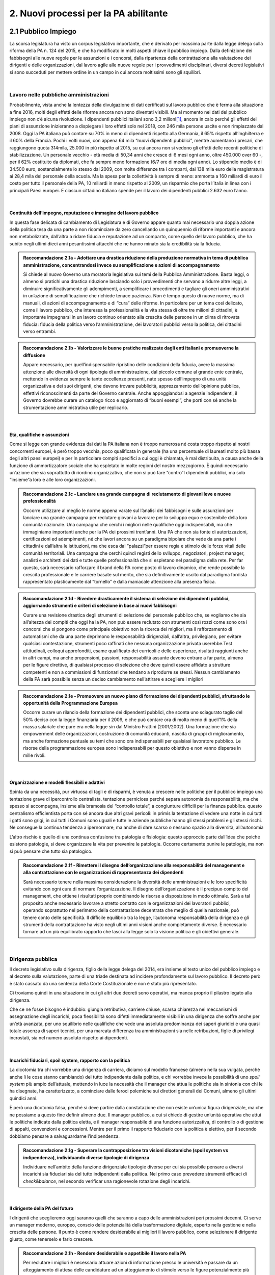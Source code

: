 
.. _h2780147017212a45ef2d5d5d686c5d:

2. Nuovi processi per la PA abilitante
######################################

.. _h2c1d74277104e41780968148427e:




.. _h7f5205818a4760163a5815c5b4a7a:

2.1 Pubblico Impiego
********************

La scorsa legislatura ha visto un corpus legislativo importante, che è derivato per massima parte dalla legge delega sulla riforma della PA n. 124 del 2015, e che ha modificato in molti aspetti chiave il pubblico impiego. Dalla definizione dei fabbisogni alle nuove regole per le assunzioni e i concorsi, dalla ripartenza della contrattazione alla valutazione dei dirigenti e delle organizzazioni, dal lavoro agile alle nuove regole per i provvedimenti disciplinari, diversi decreti legislativi si sono succeduti per mettere ordine in un campo in cui ancora moltissimi sono gli squilibri.

|

.. _h5e1715218737c51363a1e2e173a7a0:

Lavoro nelle pubbliche amministrazioni
======================================

Probabilmente, vista anche la lentezza della divulgazione di dati certificati sul lavoro pubblico che è ferma alla situazione a fine 2016, molti degli effetti delle riforme ancora non sono diventati visibili. Ma al momento nei dati del pubblico impiego non c’è alcuna rivoluzione. I dipendenti pubblici italiani sono 3,2 milioni\ [#F1]_\ , ancora in calo perché gli effetti dei piani di assunzione inizieranno a dispiegare i loro effetti solo nel 2018, con 246 mila persone uscite e non rimpiazzate dal 2008. Oggi la PA italiana può contare su 70% in meno di dipendenti rispetto alla Germania, il 65% rispetto all’Inghilterra e il 60% della Francia. Pochi i volti nuovi, con appena 64 mila “nuovi dipendenti pubblici”, mentre aumentano i precari, che raggiungono quota 314mila, 25.000 in più rispetto al 2015, su cui ancora non si vedono gli effetti delle recenti politiche di stabilizzazione. Un personale vecchio - età media di 50,34 anni che cresce di 6 mesi ogni anno, oltre 450.000 over 60 -, per il 62% costituito da diplomati, che fa sempre meno formazione (6/7 ore di media ogni anno). Lo stipendio medio è di 34.500 euro, sostanzialmente lo stesso dal 2009, con molte differenze tra i comparti, dai 138 mila euro della magistratura ai 28,4 mila del personale della scuola. Ma la spesa per la collettività è sempre di meno: ammonta a 160 miliardi di euro il costo per tutto il personale della PA, 10 miliardi in meno rispetto al 2009, un risparmio che porta l’Italia in linea con i principali Paesi europei. E ciascun cittadino italiano spende per il lavoro dei dipendenti pubblici 2.632 euro l’anno.

|

.. _h693217415e466b4a60506471791685f:

Continuità dell’impegno, reputazione e immagine del lavoro pubblico
-------------------------------------------------------------------

In questa fase delicata di cambiamento di Legislatura e di Governo appare quanto mai necessario una doppia azione della politica tesa da una parte a non ricominciare da zero cancellando un quinquennio di riforme importanti e ancora non metabolizzate, dall’altra a ridare fiducia e reputazione ad un comparto, come quello del lavoro pubblico, che ha subito negli ultimi dieci anni pesantissimi attacchi che ne hanno minato sia la credibilità sia la fiducia.

.. admonition:: Raccomandazione 2.1a - Adottare una drastica riduzione della produzione normativa in tema di pubblica amministrazione, concentrandosi invece su semplificazione e azioni di accompagnamento

    Si chiede al nuovo Governo una moratoria legislativa sui temi della Pubblica Amministrazione. Basta leggi, o almeno si pratichi una drastica riduzione lasciando solo i provvedimenti che servano a ridurre altre leggi, a diminuire significativamente gli adempimenti, a semplificare i procedimenti e tagliare gli oneri amministrativi in un’azione di semplificazione che richiede tenace pazienza. Non è tempo questo di nuove norme, ma di manuali, di azioni di accompagnamento e di “cura” delle riforme. In particolare per un tema così delicato, come il lavoro pubblico, che interessa la professionalità e la vita stessa di oltre tre milioni di cittadini, è importante impegnarsi in un lavoro continuo orientato alla crescita delle persone in un clima di ritrovata fiducia: fiducia della politica verso l’amministrazione, dei lavoratori pubblici verso la politica, dei cittadini verso entrambi.


.. admonition:: Raccomandazione 2.1b - Valorizzare le buone pratiche realizzate dagli enti italiani e promuoverne la diffusione

    Appare necessario, per quell’indispensabile ripristino delle condizioni della fiducia, avere la massima attenzione alle diversità di ogni tipologia di amministrazione, dal piccolo comune al grande ente centrale, mettendo in evidenza sempre le tante eccellenze presenti, nate spesso dell’impegno di una unità organizzativa e dei suoi dirigenti, che devono trovare pubblicità, apprezzamento dell’opinione pubblica, effettivi riconoscimenti da parte del Governo centrale. Anche appoggiandosi a agenzie indipendenti, il Governo dovrebbe curare un catalogo ricco e aggiornato di “buoni esempi”, che porti con sé anche la strumentazione amministrativa utile per replicarlo.

|

.. _h232ae76582662f6c324a672c434574:

Età, qualifiche e assunzioni
----------------------------

Come si legge con grande evidenza dai dati la PA italiana non è troppo numerosa né costa troppo rispetto ai nostri concorrenti europei, è però troppo vecchia, poco qualificata in generale (ha una percentuale di laureati molto più bassa degli altri paesi europei)  e per In particolare compiti specifici a cui oggi è chiamata, è mal distribuita, a causa anche della funzione di ammortizzatore sociale che ha espletato in molte regioni del nostro mezzogiorno. È quindi necessario un’azione che sia soprattutto di riordino organizzativo, che non si può fare “contro”I dipendenti pubblici, ma solo “insieme”a loro e alle loro organizzazioni.

.. admonition:: Raccomandazione 2.1c - Lanciare una grande campagna di reclutamento di giovani leve e nuove professionalità

    Occorre utilizzare al meglio le norme appena varate sul l’analisi dei fabbisogni e sulle assunzioni per lanciare una grande campagna per reclutare giovani a lavorare per lo sviluppo equo e sostenibile della loro comunità nazionale. Una campagna che cerchi i migliori nelle qualifiche oggi indispensabili, ma che immaginiamo importanti anche per la PA dei prossimi trent’anni. Una PA che non sia fonte di autorizzazioni, certificazioni ed adempimenti, né che lavori ancora su un paradigma bipolare che vede da una parte i cittadini e dall’altra le istituzioni, ma che esca dai “palazzi”per essere regia e stimolo delle forze vitali delle comunità territoriali. Una campagna che cerchi quindi registi dello sviluppo, negoziatori, project manager, analisti e architetti dei dati e tutte quelle professionalità che si espletano nel paradigma della rete. Per far questo, sarà necessario rafforzare il brand della PA come posto di lavoro dinamico, che rende possibile la crescita professionale e le carriere basate sul merito, che sia definitivamente uscito dal paradigma fordista rappresentato plasticamente dal “tornello” e dalla maniacale attenzione alla presenza fisica.

.. _h2c1d74277104e41780968148427e:





.. admonition:: Raccomandazione 2.1d - Rivedere drasticamente il sistema di selezione dei dipendenti pubblici, aggiornando strumenti e criteri di selezione in base ai nuovi fabbisogni

    Curare una revisione drastica degli strumenti di selezione del personale pubblico che, se vogliamo che sia all’altezza dei compiti che oggi ha la PA, non può essere reclutato con strumenti così rozzi come sono ora i concorsi che si pongono come principale obiettivo non la ricerca dei migliori, ma il rafforzamento di automatismi che da una parte deprimono le responsabilità dirigenziali, dall’altra,  privilegiano, per evitare qualsiasi contestazione, strumenti poco raffinati che nessuna organizzazione privata userebbe.Test attitudinali, colloqui approfonditi, esame qualificato dei curricoli e delle esperienze, risultati raggiunti anche in altri campi, ma anche propensioni, passioni, responsabilità assunte devono entrare a far parte, almeno per le figure direttive, di qualsiasi processo di selezione che deve quindi essere affidato a strutture competenti e non a commissioni di funzionari che tendano a riprodurre se stessi. Nessun cambiamento della PA sarà possibile senza un deciso cambiamento nell’attirare e scegliere i migliori

.. _h2c1d74277104e41780968148427e:





.. admonition:: Raccomandazione 2.1e - Promuovere un nuovo piano di formazione dei dipendenti pubblici, sfruttando le opportunità della Programmazione Europea

    Occorre curare un rilancio della formazione dei dipendenti pubblici, che sconta uno sciagurato taglio del 50% deciso con la legge finanziaria per il 2009, e che può contare ora di molto meno di quell’1% della massa salariale che pure era nella legge sin dal Ministro Frattini (2001/2002). Una formazione che sia empowerment delle organizzazioni, costruzione di comunità educanti, nascita di gruppi di miglioramento, ma anche formazione puntuale su temi che sono ora indispensabili per qualsiasi lavoratore pubblico. Le risorse della programmazione europea sono indispensabili per questo obiettivo e non vanno disperse in mille rivoli.

|

.. _h1e634c1e1b2236b4274246683e757a:

Organizzazione e modelli flessibili e adattivi
----------------------------------------------

Spinta da una necessità, pur virtuosa di tagli e di risparmi, è venuta a crescere nelle politiche per il pubblico impiego una tentazione grave di ipercontrollo centralista. tentazione perniciosa perché separa autonomia da responsabilità, ma che spesso si accompagna, insieme alla bramosia del “controllo totale”, a congiunture difficili per la finanza pubblica. questo centralismo efficientista porta con sé ancora due altri gravi pericoli: in primis la tentazione di vedere una notte in cui tutti i gatti sono grigi, in cui tutti i Comuni sono uguali e tutte le aziende pubbliche hanno gli stessi problemi e gli stessi rischi. Ne consegue la continua tendenza a ipernormare, ma anche di dare scarso o nessuno spazio alla diversità, all’autonomia

L’altro rischio è quello di una continua confusione tra patologia e fisiologia: questo approccio parte dall’idea che poiché esistono patologie, si deve organizzare la vita per prevenire le patologie. Occorre certamente punire le patologie, ma non si può pensare che tutto sia patologico.

.. admonition:: Raccomandazione 2.1f - Rimettere il disegno dell’organizzazione alla responsabilità del management e alla contrattazione con le organizzazioni di rappresentanza dei dipendenti

    Sarà necessario tenere nella massima considerazione la diversità delle amministrazioni e le loro specificità evitando con ogni cura di normare l’organizzazione. Il disegno dell’organizzazione è il precipuo compito del management, che ottiene i risultati proprio combinando le risorse a disposizione in modo ottimale.
    Sarà a tal proposito anche necessario lavorare a stretto contatto con le organizzazioni dei lavoratori pubblici, operando soprattutto nel perimetro della contrattazione decentrata che meglio di quella nazionale, può tenere conto delle specificità. Il difficile equilibrio tra la legge, l’autonoma responsabilità della dirigenza e gli strumenti della contrattazione ha visto negli ultimi anni visioni anche completamente diverse. È necessario tornare ad un più equilibrato rapporto che lasci alla legge solo la visione politica e gli obiettivi generale.

|

.. _h1534f3631685e35627950401f181c52:

Dirigenza pubblica
==================

Il decreto legislativo sulla dirigenza, figlio della legge delega del 2014, era insieme al testo unico del pubblico impiego e al decreto sulla valutazione, parte di una triade destinata ad incidere profondamente sul lavoro pubblico. Il decreto però è stato cassato da una sentenza della Corte Costituzionale e non è stato più ripresentato.

Ci troviamo quindi in una situazione in cui gli altri due decreti sono operativi, ma manca proprio il pilastro legato alla dirigenza.

Che ce ne fosse bisogno è indubbio: giungla retributiva, carriere chiuse, scarsa chiarezza nei meccanismi di assegnazione degli incarichi, poca flessibilità sono difetti immediatamente visibili in una dirigenza che soffre anche per un’età avanzata, per uno squilibrio nelle qualifiche che vede una assoluta predominanza dei saperi giuridici e una quasi totale assenza di saperi tecnici, per una marcata differenza tra amministrazioni sia nelle retribuzioni, figlie di privilegi incrostati, sia nel numero assoluto rispetto ai dipendenti.

|

.. _h10486ed452e671c436c114950d1c5b:

Incarichi fiduciari, spoil system, rapporto con la politica
-----------------------------------------------------------

La dicotomia tra chi vorrebbe una dirigenza di carriera, diciamo sul modello francese (almeno nella sua vulgata, perché anche lì le cose stanno cambiando) del tutto indipendente dalla politica, e chi vorrebbe invece la possibilità di uno \ |STYLE0|\  più ampio dell’attuale, mettendo in luce la necessità che il manager che attua le politiche sia in sintonia con chi le ha disegnate, ha caratterizzato, a cominciare dalle feroci polemiche sui direttori generali dei Comuni, almeno gli ultimi quindici anni.

È però una dicotomia falsa, perché si deve partire dalla constatazione che non esiste un’unica figura dirigenziale, ma che ne possiamo a questo fine definir almeno due. Il manager pubblico, a cui si chiede di gestire un’unità operativa che attui le politiche indicate dalla politica eletta, e il manager responsabile di una funzione autorizzativa, di controllo o di gestione di appalti, convenzioni e concessioni. Mentre per il primo il rapporto fiduciario con la politica è elettivo, per il secondo dobbiamo pensare a salvaguardarne l’indipendenza.

.. admonition:: Raccomandazione 2.1g - Superare la contrapposizione tra visioni dicotomiche (spoil system vs indipendenza), individuando diverse tipologie di dirigenza

    Individuare nell’ambito della funzione dirigenziale tipologie diverse per cui sia possibile pensare a diversi incarichi sia fiduciari sia del tutto indipendenti dalla politica. Nel primo caso prevedere strumenti efficaci di \ |STYLE1|\ &\ |STYLE2|\ , nel secondo verificar una ragionevole rotazione degli incarichi.

|

.. _h1941c193c13197b491346697565374d:

Il dirigente della PA del futuro
--------------------------------

I dirigenti che sceglieremo oggi saranno quelli che saranno a capo delle amministrazioni peri prossimi decenni. Ci serve un manager moderno, europeo, conscio delle potenzialità della trasformazione digitale, esperto nella gestione e nella crescita delle persone. Il punto è come rendere desiderabile ai migliori il lavoro pubblico, come selezionare il dirigente giusto, come tenerselo e farlo crescere.

.. admonition:: Raccomandazione 2.1h - Rendere desiderabile e appetibile il lavoro nella PA

    Per reclutare i migliori è necessario attuare azioni di informazione presso le università e passare da un atteggiamento di attesa delle candidature ad un atteggiamento di stimolo verso Ie figure potenzialmente più interessanti.


.. admonition:: Raccomandazione 2.1i - Favorire la mobilità dei dirigenti, sia tra mondo pubblico e privato, sia a livello Europeo

    Un manager moderno deve poter spaziare su più contesti lavorativi. Deve essere favorita al massimo sia l’osmosi tra il pubblico e il privato che, prevista già dalle riforme Bassanini, non ha trovato applicazione reale nella PA dove la stragrande maggioranza dei dirigenti apicali proviene da una carriera solo pubblica.
    Altrettanto deve essere considerata determinante un’esperienza in un contesto europeo, meglio se presso le strutture dell’Unione. Ovviamente deve essere considerata \ |STYLE3|\  la conoscenza di una o meglio due lingue comunitarie e una cultura almeno di base della trasformazione digitale, cosa del tutto diversa dal saper usare gli strumenti.


.. admonition:: Raccomandazione 2.1l - Prevedere nuone forme di lifelong learning per i dirigenti

    È necessario prevedere per tutta la dirigenza una formazione continua (sulla falsariga della ECM in sanità) che sia basata però non tanto su momenti frontali, quanto sulla costruzione di comunità di pratica trasversali, organizzati anche con le professionalità di soggetti terzi, e su momenti di \ |STYLE4|\ .

|

.. _hb56171f4d3a7d7a544d483155235171:

Valutazione delle performance
=============================

La valutazione è stata oggetto di numerose e diverse riforme nell’ultimo ventennio, tutte probabilmente giustificate, ma che non sono riuscite a far uscire tale pratica dal novero degli adempimenti e delle carte da riempire. La cultura della valutazione non può essere lasciata né alla legge, né tantomeno ad una classe di tecnocrati. Essa deve ispirare tutta la programmazione sia da parte della politica che individua gli obiettivi, sia da parte dell’amministrazione che definisce I modi dell’attuazione.

|

.. _h78286e174b754435352c464754a6a:

Il ruolo della valutazione
--------------------------

La valutazione, oggetto di innumerevoli e sovrapposte riforme,  è  stata insieme sopravvalutata nei suoi effetti sistemici, minimizzata negli effettivi impatti sia individuali  che per le organizzazioni e infine trascurata nella sua esecuzione.

.. admonition:: Raccomandazione 2.1m - Promuovere il principio della valutazione come parte integrante della programmazione, stabilendo però obiettivi effettivamente raggiungibili dalle diverse amministrazioni

    È necessario che passi nei comportamenti delle organizzazioni il principio che la valutazione è parte fondamentale della programmazione, e che gli indicatori e gli strumenti vanno definiti in quella fase, in questo senso la valutazione deve prendere in considerazione soprattutto gli \ |STYLE5|\ , i benefici effettivi per il pubblico target. Già il D.lgs. 74/2017 nell’ambito della riforma Madia lo stabilisce con chiarezza individuando degli obiettivi “generali” della Repubblica.
    Sarà poi necessario che gli organismi preposti (in questo momento il Dipartimento della Funzione Pubblica) non assegnino alla valutazione compiti impossibili. Non ha senso valutare organizzazioni che non hanno organici adeguati per numero o competenze, non hanno modelli organizzativi efficaci, non hanno la gestione di adeguate risorse né economiche né strumentali.

|

.. _h49237f4220751e45162d1b33371a7f4c:

Gli Organismi Indipendenti di Valutazione
-----------------------------------------

Il d.lgs. n. 74/2017 di riforma del d.lgs. n. 150/2009, interviene modificando il sistema di misurazione delle performance, attribuendo agli OIV nuovi poteri e capacità di iniziativa per il miglioramento della valutazione, con riflessi sull’organizzazione amministrativa, inserendo alcune novità all’interno del processo valutativo con la partecipazione diretta dei cittadini e degli utenti in grado di poter segnalare le proprie osservazioni, incrementando la trasparenza nell’attività pubblica. Tale decreto non sembra aver sortito ancora gli sperati effetti nemmeno nella sua formale esecuzione, se è vero che il monitoraggio del Dipartimento della Funzione Pubblica rileva decine di ritardo e di inadempimenti.

.. admonition:: Raccomandazione 2.1n - Rivedere criteri di selezione, ruolo e status dei componenti degli OIV

    Sarà necessario curare maggiormente la selezione (che non può essere solo per titoli e su base volontaristica, che trova uno stop solo in assenza dei titoli necessari o se è presente un impedimento di legge), il ruolo e lo status dei valutatori degli OIV. Occorre ridurre al minimo, o meglio eliminare, gli organismi monocratici laddove manca la necessaria dialettica interna. Costruire insieme ai valutatori stessi un  codice deontologico della professione. Curare il mantenimento e l’aggiornamento di competenze e professionalità adeguate e sperimentate attraverso una continua formazione in itinere che sia obbligatoria per la permanenza nell’elenco (una sorta di Coverciano dei valutatori)

.. _h305e3d42636141f525472a356b2f60:

La valutazione da parte dei cittadini
-------------------------------------

Pur se normato più volte è previsto esplicitamente sia nella Riforma Brunetta che nella Riforma Madia, il contributo del giudizio dei cittadini singoli o associati nella valutazione delle organizzazioni è ancora di là da venire. È mancata tutta la regolamentazione che potesse dar vita alle norme. Ma è mancata soprattutto sia la volontà effettiva di realizzazione di questa rivoluzione copernicana, sia la fiducia che questa avrebbe portato effettivo giovamento. I cittadini quindi sono stati spessissimo richiamati dalle norme, ma mai chiamati davvero a dire la loro.

.. admonition:: Raccomandazione 2.1o - Avviare forme di auditing civico

    Occorre avviare sperimentazioni serie e verificabili di auditing civico in diverse tipologie di enti, attraverso un investimento importante sia di risorse, sia di relazioni con i soggetti della cittadinanza organizzata. Occorre inoltre dare evidenza dei risultati delle sperimentazioni e discuterli con la dirigenza apicale degli enti.

|

.. _h536c16327d49b4a6a7b6f3f6a631841:

2.2 Nuovi modelli organizzativi
*******************************

Il progresso amministrativo non potrà che allontanarsi sempre di più dal mero adempimento formale dei dipendenti pubblici, in favore di una crescita a 360 gradi, che  veda un giusto bilanciamento tra digitalizzazione dei processi e \ |STYLE6|\  del personale amministrativo, declinato in tre rivoluzioni trasversali:

#. Concepire la transizione digitale come leva per un’organizzazione efficiente;

#. Favorire i meccanismi di lavoro flessibile orientato al risultato;

#. Completare il processo di crescita digitale dei dipendenti pubblici.

.. _h477b67686c326452282115c4153483c:

Impatti organizzativi della Digital Transformation
==================================================

La transizione della PA verso modelli organizzativi adeguati alle sfide dell’innovazione sostenibile non può prescindere da un corretto rapporto con l’evoluzione tecnologica. Una delle principali caratteristiche dell’innovazione digitale è la sua pervasività: \ |STYLE7|\ . Al giorno d’oggi, non ha più senso parlare di IT a supporto del business, in quanto tutti i processi \ |STYLE8|\  dell’ente sono (o dovrebbero essere) intrinsecamente basati sulla tecnologia.

.. admonition:: Raccomandazione 2.2a - Promuovere nuovi modelli di interazione tra direzione IT e strutture di business, improntati alla collaborazione e al concetto di rete

    Molte delle strategie di trasformazione digitale adottate dalle amministrazioni italiane rimangono ancora oggi appannaggio esclusivo della funzione IT. Il risultato è rappresentato da piani concepiti nelle segrete stanze dei tecnologi, di cui le altre funzioni rimangono meri destinatari.
    
    Una strategia di \ |STYLE9|\ , coerente e di largo respiro, richiede invece un coinvolgimento delle diverse funzioni dell’organizzazione, chiamate a diventare i veri protagonisti dei processi di cambiamento, all’interno di una rete di innovatori, rispetto al quale la direzione IT assumerebbe il ruolo di \ |STYLE10|\ , soggetto catalizzatore della domanda di innovazione e facilitatore del complessivo processo di trasformazione organizzativa e tecnologica. 
    
    Le modalità di interazione potranno poi variare a seconda delle specificità dell’ente, passando dal coinvolgimento dei referenti delle diverse strutture di business nello sviluppo dei progetti strategici in materia di ICT alla presenza stabile di funzionari informatici in ogni direzione e ufficio, al fine di abilitare una vera “contaminazione digitale” (cit. Luca Attias).


.. admonition:: Raccomandazione 2.2b - Ripensare il ruolo della direzione IT nelle PA, abbandonando il modello dei silos verticali a favore di strutture per l'innovazione multidisciplinari e trasversali alle diverse funzioni

    Nuovi modelli di interazione necessitano di trasformazioni strutturali delle attuali direzioni IT. In un modello di innovazione a rete, il cambiamento non può essere guidato da un soggetto confinato in una direzione a sé stante, parallela alle altre nell’ottica dell’organizzazione per silos verticali.
    
    Occorre valorizzare l’esperienza di alcuni enti pionieri, che hanno aggregato la funzione organizzazione con quella IT o improntato la loro strategia di change management sulla sinergia tra sistemi informativi, organizzazione, risorse umane e comunicazione.
    Una possibile linea evolutiva delle direzioni IT della PA, almeno di quelle più grandi, potrebbe essere rappresentata dall’esperienza del Team Digitale. L’idea sarebbe quella di proiettare il modello di una unit per la trasformazione digitale dal livello centrale a livello di singolo ente, trasformando la tradizionale direzione per i sistemi informativi in un vero e proprio team per l’innovazione, composto in parte dalle stesse persone della precedente struttura, ma connotato da un’elevata trasversalità e da un mandato completamente differente: guidare la trasformazione dell’organizzazione applicando la digitalizzazione. 
    
    Per gli enti più piccoli, i team per l’innovazione potrebbero essere creati e gestiti in forma associata, aggregando le strutture per dominio tematico o comparto territoriale, e mettendo in comune risorse, persone e competenze.


.. admonition:: Raccomandazione 2.2c - Ripensare il ruolo del CIO negli enti pubblici, valorizzandone il carattere strategico nel complessivo percorso di ammodernamento della PA

    L’evoluzione della direzione IT porta con sé l’evoluzione del suo vertice, il CIO, chiamato a combinare le necessarie competenze tecnico-informatiche con una profonda conoscenza delle attività core dell’ente, un’elevata capacità di gestione delle relazioni con i clienti interni (\ |STYLE11|\ ) ed adeguate competenze gestionali e manageriali. Tale evoluzione è stata in qualche modo riconosciuta anche in ambito pubblico, attraverso l’introduzione della figura del responsabile della tradizione al digitale, disciplinata dalla nuova versione dell’art. 17 del CAD.
    
    La \ |LINK1|\  della \ |LINK2|\  della PA ha evidenziato il grave ritardo delle PA nel rispetto di tale adempimento. Nella prossima legislatura sarà fondamentale monitorare e promuovere l’attuazione alla previsione dell’\ |LINK3|\ , almeno nelle amministrazioni più grandi.
    
    Nelle amministrazioni più piccole, dove questo modello pare inapplicabile a causa della carenza di competenze e risorse, bisognerà invece promuovere la forma associata per lo svolgimento delle funzioni del responsabile per la transizione al digitale, come previsto dallo stesso art. 17 del CAD.


.. admonition:: Raccomandazione 2.2d - Promuovere la consapevolezza dei benefici legati alla transizione al digitale

    Il successo dei processi di trasformazione della PA necessita dell’\ |STYLE12|\  dei dipendenti pubblici. Un aspetto ancora molto complesso, a causa di diffidenze culturali, di un timore diffuso verso il cambiamento e da una \ |STYLE13|\  ormai radicata orientata a procedure e adempimenti formali.
    
    Per rompere questo circolo vizioso è necessario promuovere la consapevolezza dei benefici legati all’avvento della modalità operativa digitale, aumentando in questo modo il grado di partecipazione e coinvolgimento dei dipendenti nei processi di cambiamento e facilitando così il lavoro dei responsabili di tali processi. In questo senso, lo \ |STYLE14|\  può rappresentare un volano fondamentale per aumentare la percezione dei vantaggi legati al digitale.

|

.. _h487b20173d765e78103738b44797d7c:

Smart working
=============

Lo \ |STYLE15|\  (o Lavoro Agile) è una modalità di esecuzione del rapporto di lavoro subordinato caratterizzato dall'assenza di vincoli orari o spaziali e un'organizzazione per fasi, cicli e obiettivi, stabilita mediante accordo tra dipendente e datore di lavoro; una modalità che aiuta il lavoratore a conciliare i tempi di vita e lavoro e, al contempo, favorire la crescita della sua produttività. La \ |LINK4|\  fornisce una definizione puntuale del Lavoro Agile disciplinandone gli aspetti legati all’adozione all’interno delle organizzazioni. È un cambiamento che necessita l’adozione di un approccio strutturato e graduale che consenta di sperimentare, misurare e personalizzare il modello sulle specificità delle diverse realtà organizzative, accompagnando il cambiamento culturale a tutti i livelli. Lo \ |STYLE16|\  rappresenta, dunque, un nuovo approccio manageriale, nel modo di lavorare e collaborare all’interno di una organizzazione, basato su flessibilità organizzativa, autonomia e responsabilizzazione.

L’art. 14 della legge Madia introduce la possibilità per le pubbliche amministrazioni di sperimentare nuove modalità spazio-temporali di svolgimento del lavoro. Allo stesso modo, la \ |LINK5|\  sullo \ |STYLE17|\  fornisce le Linee Guida di attuazione della legge Madia, fissando modalità e criteri di utilizzo dell’istituto, e ponendo l’obiettivo di consentire ad almeno il 10% dei dipendenti pubblici, ove lo richiedano, di avvalersi delle nuove modalità spazio-temporali di svolgimento della prestazione lavorativa. 

Dal punto di vista normativo, la legge sul Lavoro Agile rappresenta un framework moderno e in alcuni casi più avanzato di quelli presenti anche in altri Paesi europei e costituisce un passo avanti nella diffusione dello \ |STYLE18|\  in Italia. Contestualmente, si registra ancora la mancanza di una trasposizione concreta nella struttura organizzativa amministrativa. 


.. admonition:: Raccomandazione 2.2f - Limitare le conseguenze negative che la burocrazia difensiva può avere sullo smart working

    È opportuno salvaguardare senza appesantire l’attuale quadro normativo esistente, proteggendo la discrezionalità degli Enti pubblici nel declinare la flessibilità organizzativa sulle caratteristiche delle proprie attività lavorative e assicura un’ampia applicabilità. È importante favorire un processo in atto che risulterebbe fortemente rallentato in caso di introduzione di adempimenti o vincoli burocratici che ne limiterebbero l’adozione. 
    
    L’aspetto critico che rallenta l’implementazione di questo strumento è il contesto culturale della pubblica amministrazione italiana, che si presenta come impreparata ad adottare un approccio strutturato e graduale che consenta di sperimentare, misurare e personalizzare il modello sulle specificità delle diverse realtà organizzative.


.. admonition:: Raccomandazione 2.2g - Innescare un processo culturale di accettazione dello smart working

    L’introduzione dell’istituto, che non si configura come telelavoro o forma di conciliazione, risulta prioritario per i seguenti motivi:
    
    #. valorizzare il potenziale della riforma della PA in termini di meritocrazia e valutazione degli obiettivi e migliorare la qualità del \ |STYLE19|\ ;
    
    #. accelerare il processo di trasformazione digitale, introducendo strumenti, metodologie, approcci che consentono di preparare un futuro digitale;
    
    #. innescare pratiche di \ |STYLE20|\  dei lavoratori della PA, dando un credito di fiducia che li porti a una maggiore voglia innovare con un orientamento al servizio e restituzione al cittadino;
    
    #. possibile risparmio dei costi sul personale impiegato;
    
    #. aumento della produttività, in termini di motivazione ed energie.

|

.. _h4c167f32a141a761c12e338354e72:

Empowerment e competenze digitali
=================================

Le criticità che si configurano all’interno delle PA per il raggiungimento del progresso auspicato in termini di competenze digitali sono sostanzialmente tre:

#. Il fattore umano, inteso come mancanza di cultura del digitale, e conseguente lacuna di professionalità;

#. Carenza di competenze specifiche di settore;

#. Incapacità di mettere a sistema le buone pratiche esistenti.

Per il superamento del gap, una possibile soluzione è da ritrovarsi negli \ |STYLE21|\ , partendo da quattro priorità di intervento: 

#. \ |STYLE22|\ , intesa come reingegnerizzazione dei processi attraverso le nuove tecnologie rendendoli trasversali; 

#. \ |STYLE23|\  all’interno della pubblica amministrazione; 

#. \ |STYLE24|\  come prassi di lavoro; 

#. \ |STYLE25|\ , dirigenti-manager in grado di accompagnare i propri collaboratori nella transizione digitale.

.. admonition:: Raccomandazione 2.2h - E’ necessario creare un coordinamento tra i soggetti chiamati alla realizzazione della strategia nazionale

    Nel capitolo sulla \ |LINK6|\  è stata ribadita la necessità di coordinamento tra soggetti diversi nel ruolo, nella funzione e nell’organizzazione. A fare da raccordo tra questi l’Agenzia per l’Italia digitale, che ha il compito di guidare le attività relative all’evoluzione strategica del sistema informativo della pubblica amministrazione.
    
    AgID, infatti, promuove la diffusione delle competenze digitali per imprese, cittadini e pubblica amministrazione, e supporta la crescita delle competenze digitali nei diversi ambiti, con iniziative specifiche che coinvolgono:
    
    #. le competenze digitali di base (utenti e funzionari amministrativi)
    
    #. le competenze specialistiche (professionisti ICT)
    
    #. le competenze di e-leadership (dirigenza)
    
    Relativamente al tema delle competenze di base nella PA, AgID ha avviato a fine 2017 la sperimentazione di auto-valutazione (self-assessment) per ottenere una fotografia delle abilità interne, conoscenze e competenze rispetto al modello \ |LINK7|\  per gli utenti amministrativi (il modello è stato recentemente \ |LINK8|\  nella sua versione aggiornata dal Team Digitale). 
    


.. admonition:: Raccomandazione 2.2i - Colmare la lacuna che esiste tra l’assessment e il piano della formazione

    Ciò che rimane oscuro è come si passi dal problema alla soluzione, per cui sarebbe prioritario definire una strategia univoca che traduca i risultati dell’assessment iniziale in un piano di formazione immediatamente implementabile. 

|

.. _h534a132e2c25401a321d975c326c:

2.3 Partecipazione e Trasparenza
********************************

L’applicazione del principio di sussidiarietà orizzontale, contenuto all’ultimo comma dell’Art. 118 Cost., che disciplina l’autonoma iniziativa dei cittadini, ha ricadute dirette in due settori di indagine:

* Nei \ |STYLE26|\  detenute dalle pubbliche amministrazioni ai cittadini, e viceversa, ossia nella gestione delle informazioni rilasciate dai cittadini quotidianamente in qualità di utenti

* Nelle \ |STYLE27|\  esistenti a livello locale o centrale

Dal punto di vista della trasparenza e del rilascio dei dati in formato aperto, \ |STYLE28|\ . Dal punto di vista normativo,oggi sono disponibili tre modalità di accesso: 

#. Accesso agli atti (\ |LINK9|\ );

#. Accesso civico (\ |LINK10|\ ); 

#. Accesso generalizzato previsto dal \ |LINK11|\ . 

Talvolta questa tripartizione genera l’impasse nelle stesse pubbliche amministrazioni, responsabili della messa a disposizione dei dati. A questo si aggiunge la \ |STYLE29|\  al di là delle prescrizioni di legge, che favorisca l’emergere di nuove opportunità per conoscere se stesse in relazione ad altre. 

Sul fronte dell’attivismo civico, fa fede il concetto di Onlife, \ |STYLE30|\ . Siamo in un reale ibrido, dove il digitale è solo una parte del tangibile\ [#F2]_\ . 

|

.. _h13124ee2d297352232d2f4513352431:

Nuove forme di attivismo civico
===============================

Nell’ottica del superamento del rapporto bipolare tra istituzioni e cittadino, emerge l’\ |STYLE31|\ , che limiti la prepotenza burocratica che ha finora caratterizzato le scelte amministrative. 

Il concetto di cittadinanza è mutato sia da un punto di vista strumentale (adesso non distinguiamo più tra cittadinanza analogica e cittadinanza digitale, entrambe pesano allo stesso modo), sia dal punto di vista dei contenuti che i cittadini producono in qualità di utenti (il cittadino come consumatore non agisce più solo come destinatario finale dell’informazione o del processo, ma diventa risorsa per la quantità di informazioni che produce in prima persona, e che condivide).


.. admonition:: Raccomandazione 2.3a - Colmare la lacuna che esiste tra l’assessment e il piano della formazione

    Ciò che rimane oscuro è come si passi dal problema alla soluzione, per cui sarebbe prioritario definire una strategia univoca che traduca i risultati dell’assessment iniziale in un piano di formazione immediatamente implementabile. 


.. admonition:: Raccomandazione 2.3b - Incentivare l’utilizzo di piattaforme civiche libere

    Sarà opportuno favorire sempre di più la creazione e la manutenzione dei luoghi dello scambio di informazioni tra cittadini-utenti, formando i cittadini sui diversi strumenti a disposizione, che diano loro la percezione di come le decisioni sono state prese e per quali finalità. Le informazioni dovrebbero essere non solo disponibili, ma anche fruibili per favorire l’empowerment e l’engagement.


.. admonition:: Raccomandazione 2.3c - Innescare un processo di datificazione delle città

    Nella progettazione, ad esempio, di una smart city, i dati forniti dai cittadini come produttori è necessario che diventino beni comuni digitali (digital commons) utili attraverso:
    
    * Normazione a livello centrale dei processi di profilazione dell’utente
    
    * Mappatura e analisi contestuale delle buone pratiche esistenti
    
    * Standardizzazione di una cultura civica digitale condivisa  


.. admonition:: Raccomandazione 2.3d - Coordinare a livello centrale le buone pratiche territoriali

    Le nuove forme di attivismo civico sono nate in maniera spontanea, e hanno finora creato esternalità positive per la comunità intera, non incidendo su risorse pubbliche se non in piccola parte, e facendo trarre vantaggio anche alle pubbliche amministrazioni. Il prossimo passo, dovrebbe essere quello da parte delle istituzioni di recuperare la governance dei processi partecipativi, trainando dall’alto il cittadino, mentre quest’ultimo “preme” dal basso. 
    
    In questo senso, un coordinamento nazionale di quello che è già attivo sui territori  diventa un elemento prioritario nella nuova agenda di governo, che possa fissare degli standard nazionali, limiti di spesa, garanzie di accesso e previsioni di finanziamento regionale, partendo da uno stato dell’arte sulla reale domanda di partecipazione, superando il livello delle linee guida alla consultazione, arrivando a un manuale della partecipazione e dei beni comuni materiali e immateriali (Participation Act). Un primo tentativo su questo punto è stato presentato lo scorso anno in Camera dei Deputati, come una proposta di legge dal titolo “Più democrazia, più sovranità al cittadino”, che ha proposto la modifica di alcuni articoli del TUEL. 

|

.. _h3be61737757456664d543f19564b:

Trasparenza
===========

Sul tema della trasparenza, appare piuttosto critica la distanza esistente tra la concezione teorica della messa a disposizione dei dati,e quanto accade nella realtà locali e centrali. Se da un punto di vista normativo il quadro è saturo di indicazioni sulle finalità e obiettivi del rilascio in formato aperto dei dati (dalla legge sul Procedimento Amministrativo al FOIA), \ |STYLE32|\ . 

.. admonition:: Raccomandazione 2.3e - Diffondere e monitorare l’effettiva applicazione del diritto di accesso civico

    Risulta ormai necessario e prioritario dare effettivo seguito alle disposizioni previste dal D.Lgs n°33/2013 e successive modifiche, nonché da quanto introdotto con il FOIA, il Freedom of Information Act italiano. In questo senso, sarà utile - e ormai imprescindibile - favorire la conoscenza e la lettura dei dati da parte dei cittadini, offrendo siti leggibili, percorsi semplificati di accesso alle informazioni, interpretazioni e letture dei dati, interpretazioni e letture chiare sulle modalità di accesso oggi disponibili: l’accesso agli atti (Legge 241/90), l’accesso civico (D.lgs. n. 33/2013) e infine l’accesso generalizzato previsto dal FOIA.


.. admonition:: Raccomandazione 2.3f - Potenziare e valorizzare l’adesione italiana all’Open Government Partnership

    Sulla spinta del FOIA, l’adesione italiana all’Open Government Partnership, iniziativa internazionale che punta a ottenere impegni concreti in termini di promozione della trasparenza e di sostegno alla partecipazione civica, ha visto un sempre maggiore coinvolgimento e investimento in questo percorso. Con il nuovo approccio, diverse amministrazioni e associazioni hanno partecipato ai tavoli, anche se i risultati sono quantomeno controversi. Ad esempio, I tavoli talvolta non sembrano essere stati utilizzati per far incontrare domanda e offerta di dati, ma per lo più è stato chiesto alla società civile di confrontarsi con obiettivi già definitivi dalle amministrazioni e con decisioni già assunte. 
    
    Il processo, in tutti  i casi, sebbene sia da aggiornare, ha presentato già qualche buon risultato in termini di comunicazione e avvicinamento tra istituzioni e cittadini. 

|

.. _h2a174d37473d1b74344d4149311b2744:

2.4 Comunicazione Pubblica
**************************

Negli ultimi anni l’accelerazione imposta dal digitale - \ |STYLE33|\ , chat, siti web \ |STYLE34|\  – ha definito i tratti innovativi della nuova comunicazione pubblica. 
Il rapporto tra cittadini e PA passa attraverso un rilancio dell’attività comunicativa e un nuovo design dei servizi pubblici. Le richieste dei cittadini impongono il superamento di una cornice normativa rimasta immutata, quella della legge 150/2000, che ha vissuto in questi 18 anni un lento percorso di attuazione, nonostante contenesse le premesse per una comunicazione capace di rispondere all’esigenza di informare i cittadini.

L’urgenza di approdare a una PA digitale, trasparente e open è riscontrabile nel D. Lgs. 97/2016, il cosiddetto decreto del FOIA italiano, che conferma molte delle norme del D Lgs. 33/2013: raccomanda l’uso sistematico e professionale dei \ |STYLE35|\  e riconosce il ruolo del cittadino-valutatore. Assicurare l’accesso a internet per i pubblici dipendenti e utilizzare i \ |STYLE36|\  per la trasparenza sono indicazioni entrate anche a far parte di documenti strategici quali il \ |LINK12|\  e il Piano triennale per l’Informatizzazione delle PA. 


Diverse sono le iniziative recenti, come quella della Federazione nazionale della Stampa italiana e dell’Ordine dei Giornalisti che hanno rilanciato le attività e le professionalità comunicative nei quattro contratti del pubblico impiego, firmati tra dicembre e febbraio scorsi: funzioni centrali, funzioni locali, sanità e istruzione e ricerca. Sono stati inseriti in appositi articoli i nuovi profili della comunicazione e dell'informazione. È stata introdotta per la prima volta la dimensione professionale del giornalismo pubblico che dovrà, naturalmente, diventare unificante delle funzioni comunicative all'interno di un ufficio unico. È stata anche firmata una dichiarazione congiunta tra Federazione nazionale della Stampa italiana e l’Agenzia per la Rappresentanza Negoziale delle Pubbliche Amministrazioni - Aran - in cui è stato ribadito che le attività relative all’informazione della pubblica amministrazione (come l'adesione alla CASAGIT, all’INPGI) devono essere gestite con le associazioni di categoria (sindacato e giornalisti). Un’indicazione già contenuta nella legge 150/2000 e che trova ora attuazione.

Il lavoro sulla qualità dei servizi e delle informazioni e sulla qualità del rapporto con il cittadino porta con sé l’esigenza di ripensare ai nuovi linguaggi e alla grammatica dei siti. L’AgID ha fornito \ |LINK13|\ , ora in consultazione.

Costituisce un ottimo supporto per tutti i professionisti della comunicazione, che lavorano all'interno della pubblica amministrazione, anche il progetto \ |LINK14|\  del Team per la trasformazione digitale. Si tratta di un kit di strumenti disponibili, contenente \ |STYLE37|\ , test usabilità, \ |LINK15|\ .

.. admonition:: Raccomandazione 2.4a - Promuovere un modello organizzativo unico

    I cambiamenti in atto impongono il superamento delle vecchie divisioni, la proposta di un modello organizzativo unico e diffuso, nel quale far confluire sia le funzioni tradizionali sia le nuove (come consultazioni pubbliche, trasparenza, valutazione, \ |STYLE38|\ ), il riconoscimento di un profilo unitario, quello del giornalismo pubblico che ricomprenda tutte le figure tradizionali quanto le nuove (addetto stampa, s\ |STYLE39|\ ). Occorrono anche approcci nuovi per la comunicazione interna, nuovi modelli di lavoro agile, nuove competenze.


.. admonition:: Raccomandazione 2.4b - Inserire la comunicazione nel sistema pianificatorio delle PA

    La comunicazione deve acquisire dignità nel sistema pianificatorio degli enti pubblici e occupare un ruolo nel processo e negli obiettivi generali di performance, secondo criteri di valutazione basati su reali indicatori di qualità.


.. admonition:: Raccomandazione 2.4c - Promuovere un aggiornamento delle competenze dell'Autorità per le Garanzie nelle Comunicazioni

    L’Autorità, nel quadro dei suoi compiti di regolazione, ha esplicite competenze nell’ambito del \ |STYLE40|\ , nella comunicazione tradizionale e nella comunicazione 1.0, in cui sono evidenti le identità e le responsabilità editoriali dei soggetti e delle imprese; ha pochissimi poteri, se non quelli di moral suasion, nei confronti degli over the top (si pensi alla non attendibilità e affidabilità di alcune notizie, all’\ |STYLE41|\  e alle \ |STYLE42|\ ).


.. admonition:: Raccomandazione 2.4d - Promuovere un aggiornamento delle competenze dell'Autorità per le Garanzie nelle Comunicazioni

    L’Autorità, nel quadro dei suoi compiti di regolazione, ha esplicite competenze nell’ambito del \ |STYLE43|\ , nella comunicazione tradizionale e nella comunicazione 1.0, in cui sono evidenti le identità e le responsabilità editoriali dei soggetti e delle imprese; ha pochissimi poteri, se non quelli di moral suasion, nei confronti degli over the top (si pensi alla non attendibilità e affidabilità di alcune notizie, all’\ |STYLE44|\  e alle \ |STYLE45|\ ).


.. admonition:: Raccomandazione 2.4e - Adottare una nuova legge sulla comunicazione

    Manca invece un forte supporto (politico e normativo) che ne legittimi la funzione strategica e di coordinamento e che, al tempo stesso, riveda le convenzioni sull’essere lavoratori / comunicatori istituzionali nell’era del \ |STYLE46|\ .

|

.. _h4e473bba6b5871164065555432229:

2.5 Gestione documentale
************************

Oggi sono ancora poche le pubbliche amministrazioni che hanno definito piani concreti finalizzati a rendere operativa una sistematica trasformazione digitale delle loro attività e della produzione documentaria che ne deriva. \ |STYLE47|\ . A livello normativo, nell’ultimo anno, si segnalano alcune particolari iniziative:

* il \ |LINK16|\  che ha, per alcuni ambiti, affrontato in modo nuovo temi che sembravano definiti e consolidati;

* Ia \ |LINK17|\  del Ministro per la semplificazione e la PA per l’attuazione delle norme sull’accesso civico generalizzato (FOIA): le Linee Guida che offrono un supporto concreto agli enti, sciogliendo dubbi interpretativi e proponendo (all’Allegato 3. Modalità di realizzazione del registro degli accessi) soluzioni tecniche basate sul riuso delle infrastrutture di protocollo esistenti, individuando scenari di varia complessità, ma tutti caratterizzati dal principio dell’integrazione e dell’interoperabilità; 

* l’articolo 40-ter del \ |LINK18|\  “Sistema di ricerca documentale”, finalizzato a sperimentare un sistema “volto a facilitare la ricerca dei documenti soggetti a registrazione di protocollo” e “dei fascicoli dei procedimenti”.

|

.. _h156b2369601250c4d2a4e4f7254a37:

Conservazione
=============

La conservazione digitale è stata in questi anni al centro di molte iniziative regolamentari, che hanno determinato la nascita di decine di operatori di mercato accreditati, a fronte di un numero molto esiguo di proposte provenienti dal settore pubblico. Il Piano Triennale ha ipotizzato l’individuazione di poli strategici di conservazione; non è chiara la loro funzione rispetto a quella già svolta dagli operatori accreditati. Il modello di riferimento finora realizzato ha bisogno di ulteriore elaborazione che tenga conto della reale e concreta dimensione del problema, in termini sia quantitativi sia qualitativi.

.. admonition:: Raccomandazione 2.5a - Definire con maggior chiarezza i modelli organizzativi dell’archiviazione

    In particolare va definito il modello organizzativo che riguarda l’archiviazione e la conservazione a norma, su cui il Piano Triennale è intervenuto riconoscendo il ruolo dell’Archivio centrale dello Stato, ma lasciando parzialmente irrisolto il sistema delle responsabilità istituzionali in tema di vigilanza e la complessità di gestione degli archivi ibridi.

|

.. _h847175f3ab4b793b4368515b35b70:

Soluzioni per la gestione documentale
=====================================

La questione delle piattaforme è un problema di qualità in relazione sia a quelle esistenti, sia alla normativa in materia di riuso del software. Le soluzioni informatiche per la gestione informatica dei documenti e, soprattutto, per la conservazione digitale devono garantire livelli di qualità che permettano la formazione e la tenuta a medio e a lungo termine dei nostri patrimoni di memoria documentaria richiedono.

.. admonition:: Raccomandazione 2.5b - Migliorare gli strumenti di controllo della qualità delle piattaforme, attraverso la definizione di requisiti funzionali

    Gli strumenti di controllo devono individuare, in maniera ragionata, requisiti funzionali anche in riferimento alla concreta gestione di soluzioni di riuso. Servono check-list per definire i requisiti obbligatori e misurarne il rispetto nei prodotti di mercato. 

|

.. _h717a41234d77216e31375b1b397e048:

Attività di coordinamento e collaborazione
==========================================

Una chiara distinzione tra indirizzi politici e operatività tecnica di alto livello è, per tutti gli interlocutori, il nodo principale da sciogliere il più rapidamente possibile. 

.. admonition:: Raccomandazione 2.5c - Definire in modo chiaro a chi spetta il ruolo di coordinamento e monitoraggio delle esperienze

    Va limitata la moltiplicazione di istituzioni con compiti di natura strategica e va affidata alle strutture esistenti (Agid e DGA) ruoli di coordinamento sia nella individuazione di modelli  e standard tecnici di settore, sia nel monitoraggio e nella condivisione delle esperienze.


.. admonition:: Raccomandazione 2.5d - Meno norme, più collaborazione per completare il quadro regolamentare

    Limitare gli interventi normativi e gestire con un approccio basato sulla cooperazione inter-istituzionale e aperto agli stakeholder i passaggi necessari a completare il quadro regolamentare, inclusa la stesura delle Linee Guida previste dal D. Lgs. 217/2017 che ha modificato il CAD. Servono strumenti e contesti di cooperazione istituzionale che favoriscano la collaborazione e il confronto.


.. admonition:: Raccomandazione 2.5e - Riconoscere il ruolo cruciale delle competenze tecniche

    Le competenze digitali archivistiche e organizzative sono necessarie. Va promossa la presenza di adeguati profili professionali sia nel settore pubblico, che nelle imprese che operano in questo ambito.

|

.. _h1e3d504878593d44492c3453761b1e1f:

2.6 Procurement pubblico
************************

Circa il 14% del PIL dell’Unione Europea passa per il procurement pubblico (cfr. Commissione Europea del 3.10.2017 (COM)2017 572 final “\ |LINK19|\ ”). In Italia i valori sembrerebbero essere leggermente più contenuti, entro il 10% del PIL. Si tratta, evidentemente, di un settore in grado di incidere in modo estremamente significativo sull’economia del nostro Paese. Nel 2016 è entrata in vigore una riforma profonda della materia degli appalti pubblici, in parte sulla scia dell’evoluzione normativa determinata dalle Direttive europee del 2014 (23, 24 e 25), in parte rispondente ad esigenze e strategie di carattere nazionale.  Il nuovo approccio promosso dal \ |LINK20|\  si basa su un nucleo normativo il più possibile asciutto, che dovrebbe costituire la regolamentazione fondamentale della materia, su provvedimenti attuativi in senso proprio e su una regolamentazione flessibile di supporto alle stazioni appaltanti, che in parte specifichi meglio i precetti normativi, in parte funga da strumento per la diffusione delle buone pratiche. 

|

.. _h46254f74f6b37750603e296a675734:

Qualificazione stazioni appaltanti
==================================

Uno dei pilastri del Nuovo Codice, forse il più importante, è costituito dalla qualificazione delle stazioni appaltanti, dalla loro professionalizzazione e concentrazione. Fino a quando questo aspetto della riforma non sarà attuato non vi potrà essere un reale cambiamento del sistema.

.. admonition:: Raccomandazione 2.6a - Adottare al più presto gli atti attuativi del sistema di qualificazione delle stazioni appaltanti

    La qualificazione delle stazioni appaltanti avrebbe dovuto rappresentare la vera chiave di volta del sistema, ma che è ancora di là da venire e, comunque, difficilmente potrà essere efficacemente realizzata in carenza di adeguati investimenti che non sembrano essere stati previsti.

|

.. _h156876146c216d117b56377de57c5f:

Valutazione offerta
===================

Lo spostamento netto dell’ago della bilancia verso la valorizzazione degli aspetti tecnici e qualitativi delle offerte, piuttosto che verso la depressione sistematica dei corrispettivi riconosciuti agli offerenti, ha rappresentato forse una delle maggiori conquiste del Nuovo Codice. 

.. admonition:: Raccomandazione 2.6b - Favorire gli strumenti di valutazione e misurazione della qualità che diano garanzia di oggettività e attendibilità

    Occorre incoraggiare (e anche formare) le stazioni appaltanti nell’individuare criteri di valutazione delle offerte che realmente privilegino aspetti qualitativamente rilevanti ed effettivamente necessari, in modo che l’individuazione dell’offerta economicamente più vantaggiosa sulla base del miglior rapporto qualità prezzo non resti un mero esercizio di stile.

|

.. _h3d2231792332f56687a7544693a25:

Analisi della spesa
===================

Si è fatta forte l’esigenza di un monitoraggio costante dell’andamento  della spesa, a causa di una disponibilità spesso esigua, soprattutto negli enti locali, di risorse. Una moderna analisi della spesa può, quindi, permettere di ridurre i costi e ottimizzare gli acquisti. 

.. admonition:: Raccomandazione 2.6c - Riqualificare la spesa pubblica con l’adozione di soluzioni innovative che ne permettano il monitoraggio

    Puntare sull’innovazione, ovvero su moderne soluzioni oggi disponibili sul mercato, come strumento di evoluzione del procurement pubblico e di riqualificazione della spesa pubblica, anche in ottica della riduzione nel medio-lungo termine degli sprechi.

|

.. _h244d3d595f6d461c761b507f157f551e:

Nuove partnership pubblico-privato
==================================

La Corte dei Conti europea (cfr. Rel. N. 9/2018) ha espresso fortissime perplessità sull’utilizzo dello strumento dei partenariati pubblico-privati nell’Unione Europea, evidenziandone le criticità e denunciando una generalizzata carenza di preparazione delle pubbliche amministrazioni nella programmazione e nella gestione delle iniziative che compromette, sul piano operativo, il raggiungimento dei risultati che è ragionevole e lecito attendersi dall’utilizzo dei PPP.

.. admonition:: Raccomandazione 2.6d - Favorire la condivisione delle esperienze e l’open innovation, anche promuovendo piattaforme tecnologiche che ne favoriscano la diffusione

    Tra le criticità evidenziate dalla Corte c’è anche la mancanza di strumenti di supporto alle amministrazioni che intendano intraprendere questa strada, ivi compresa la diffusione e condivisione di “buone pratiche”.

|

.. _h25354c1e52671a2d5d75606c54213621:

Dibattito Pubblico
==================

Il DPCM del 9 maggio 2017 introduce in Italia, ai sensi dell’Art. 22 del D. Lgs. 50/2016, il dibattito pubblico per le grandi opere infrastrutturali e di architettura di rilevanza sociale, aventi impatto sull’ambiente, sulla città o sull’assetto del territorio. Il Decreto individua, nel relativo Allegato, le tipologie e le soglie di intervento.

.. admonition:: Raccomandazione 2.6e - Dato un primo coinvolgimento degli stakeholders del territorio al dibattito, si auspica l’apertura a un numero maggiore di cittadini nelle fasi successive del dibattito stesso

    La normativa nazionale dovrebbe prevedere la possibilità di richiedere l’apertura a dibattito pubblico per almeno lo 0,50 per cento dei cittadini, degli stranieri o degli apolidi, che hanno compiuto sedici anni e regolarmente residenti nella Regione, anche su iniziativa di associazioni e comitati. Come, ad esempio, previsto all’art. 8, comma 1.b, della \ |LINK21|\ .


.. bottom of content


.. |STYLE0| replace:: *spoil system*

.. |STYLE1| replace:: *check*

.. |STYLE2| replace:: *balance*

.. |STYLE3| replace:: *condicio sine qua non*

.. |STYLE4| replace:: *coaching*

.. |STYLE5| replace:: *outcome*

.. |STYLE6| replace:: *empowerment*

.. |STYLE7| replace:: **non esiste aspetto o attività, all’interno di qualsiasi organizzazione complessa, che non sia interessato dal cambiamento paradigmatico imposto dall’avvento delle tecnologie del digitale**

.. |STYLE8| replace:: *core*

.. |STYLE9| replace:: *change management*

.. |STYLE10| replace:: *pivot*

.. |STYLE11| replace:: *demand*

.. |STYLE12| replace:: *engagement*

.. |STYLE13| replace:: *forma mentis*

.. |STYLE14| replace:: *smart working*

.. |STYLE15| replace:: *smart working*

.. |STYLE16| replace:: *smart working*

.. |STYLE17| replace:: *smart working*

.. |STYLE18| replace:: *smart working*

.. |STYLE19| replace:: *management*

.. |STYLE20| replace:: *engagement*

.. |STYLE21| replace:: **strumenti trasversali di ascolto, coinvolgimento e partecipazione dei cittadini, collaborazione tra le amministrazioni, programmazione e gestione strategica**

.. |STYLE22| replace:: **Ristrutturazione della macchina amministrativa**

.. |STYLE23| replace:: **Sviluppo delle competenze digitali**

.. |STYLE24| replace:: **Collaborazione amministrativa**

.. |STYLE25| replace:: **Identificazione di e-leader**

.. |STYLE26| replace:: **meccanismi di rilascio delle informazioni**

.. |STYLE27| replace:: **nuove forme di attivismo civico**

.. |STYLE28| replace:: **il quadro si mostra generalmente confuso**

.. |STYLE29| replace:: **mancanza di una cultura della trasparenza**

.. |STYLE30| replace:: **una realtà che non distingue più tra essere online e offline**

.. |STYLE31| replace:: **esigenza di un cambio di paradigma nell’elaborazione delle policy pubbliche**

.. |STYLE32| replace:: **dal punto di vista pratico è ancora molto difficile individuare modalità coordinate di applicazione delle norme**

.. |STYLE33| replace:: *social network*

.. |STYLE34| replace:: *user-friendly*

.. |STYLE35| replace:: *social media*

.. |STYLE36| replace:: *social network*

.. |STYLE37| replace:: *web analytics*

.. |STYLE38| replace:: *customer satisfaction*

.. |STYLE39| replace:: *ocial media manager, social media strategist e community organizer*

.. |STYLE40| replace:: *mainstream*

.. |STYLE41| replace:: *hate speech*

.. |STYLE42| replace:: *fake news*

.. |STYLE43| replace:: *mainstream*

.. |STYLE44| replace:: *hate speech*

.. |STYLE45| replace:: *fake news*

.. |STYLE46| replace:: *civic hacking*

.. |STYLE47| replace:: **Non si è ancora consapevoli del difficile livello di sostenibilità economica di alcune soluzioni e della immaturità delle piattaforme e delle infrastrutture digitali disponibili**


.. |LINK1| raw:: html

    <a href="https://relazione-commissione-digitale.readthedocs.io" target="_blank">relazione finale</a>

.. |LINK2| raw:: html

    <a href="http://www.camera.it/leg17/436?shadow_organo_parlamentare=2708" target="_blank">Commissione parlamentare di inchiesta sulla digitalizzazione</a>

.. |LINK3| raw:: html

    <a href="https://cad.readthedocs.io/it/v2017-12-13/_rst/capo1_sezione3_art17.html" target="_blank">art 17 del CAD</a>

.. |LINK4| raw:: html

    <a href="http://www.gazzettaufficiale.it/eli/id/2017/06/13/17G00096/sg" target="_blank">legge 81/2017</a>

.. |LINK5| raw:: html

    <a href="http://www.funzionepubblica.gov.it/articolo/dipartimento/01-06-2017/direttiva-n-3-del-2017-materia-di-lavoro-agile" target="_blank">Direttiva 3/2017</a>

.. |LINK6| raw:: html

    <a href="https://pianotriennale-ict.readthedocs.io/it/latest/doc/10_gestione-del-cambiamento.html" target="_blank">Gestione del cambiamento del Piano Triennale</a>

.. |LINK7| raw:: html

    <a href="http://publications.jrc.ec.europa.eu/repository/bitstream/JRC106281/web-digcomp2.1pdf_(online).pdf" target="_blank">DigCOMP 2.1</a>

.. |LINK8| raw:: html

    <a href="http://competenze-digitali-docs.readthedocs.io/it/latest/doc/competenze_di_base/sezione2.html" target="_blank">tradotto in italiano</a>

.. |LINK9| raw:: html

    <a href="http://www.gazzettaufficiale.it/eli/id/1990/08/18/090G0294/sg" target="_blank">legge sul procedimento amministrativo</a>

.. |LINK10| raw:: html

    <a href="http://www.gazzettaufficiale.it/eli/id/2013/04/05/13G00076/sg" target="_blank">D.lgs. n. 33/2013</a>

.. |LINK11| raw:: html

    <a href="http://www.normattiva.it/uri-res/N2Ls?urn:nir:stato:decreto.legislativo:2016-05-25;97" target="_blank">FOIA</a>

.. |LINK12| raw:: html

    <a href="http://open.gov.it/wp-content/uploads/2017/02/2017.01.12-Terzo-Piano-Azione-Nazionale-OGP-Finale-definitivo.pdf" target="_blank">3° Piano d’azione Open Government In Italia (2016 – 2018)</a>

.. |LINK13| raw:: html

    <a href="http://design-italia.readthedocs.io/it/stable" target="_blank">Linee guida per il design dei servizi digitali della Pubblica Amministrazione</a>

.. |LINK14| raw:: html

    <a href="https://designers.italia.it/" target="_blank">Designer Italia</a>

.. |LINK15| raw:: html

    <a href="https://italia.github.io/design-web-toolkit/" target="_blank">web toolkit</a>

.. |LINK16| raw:: html

    <a href="https://pianotriennale-ict.readthedocs.io/it/latest/" target="_blank">Piano Triennale</a>

.. |LINK17| raw:: html

    <a href="http://www.funzionepubblica.gov.it/articolo/dipartimento/01-06-2017/circolare-n-2-2017-attuazione-delle-norme-sull%E2%80%99accesso-civico" target="_blank">circolare 2/2017</a>

.. |LINK18| raw:: html

    <a href="https://cad.readthedocs.io/it/v2017-12-13/" target="_blank">CAD</a>

.. |LINK19| raw:: html

    <a href="https://ec.europa.eu/transparency/regdoc/rep/1/2017/IT/COM-2017-572-F1-IT-MAIN-PART-1.PDF" target="_blank">Appalti pubblici efficaci in Europa e per l'Europa</a>

.. |LINK20| raw:: html

    <a href="http://www.normattiva.it/do/atto/vediPermalink?atto.dataPubblicazioneGazzetta=2017-05-05&atto.codiceRedazionale=17G00078" target="_blank">D.Lgs. 50/2016</a>

.. |LINK21| raw:: html

    <a href="http://www.regione.toscana.it/documents/10180/11537824/Legge+regionale+N.69+del+2007/e782eb5a-8787-4647-acb6-518b6c56cf8e?version=1.1" target="_blank">Legge 69/2007 della Regione Toscana</a>



.. rubric:: Footnotes

.. [#f1]  Dati Ragioneria dello Stato, 2016
.. [#f2]  Il concetto è stato elaborato da Luciano Florindi in The Onlife Manifesto. Being Human in a Hyperconnected Era (2015), e da lui ribadito  all'evento Human Digital Transformation il 15 Gennaio 2018 alla Camera dei Deputati  `https://www.youtube.com/watch?v=G3WqDJ3EbMw <https://www.youtube.com/watch?v=G3WqDJ3EbMw>`__  (a partire da 1h42min).
